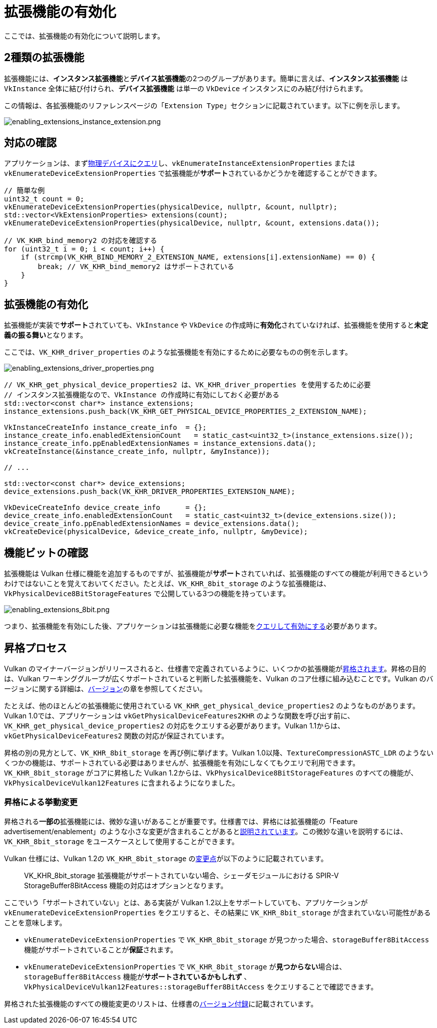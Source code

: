 // Copyright 2019-2022 The Khronos Group, Inc.
// SPDX-License-Identifier: CC-BY-4.0

ifndef::chapters[:chapters:]

[[enabling-extensions]]
= 拡張機能の有効化

ここでは、拡張機能の有効化について説明します。

== 2種類の拡張機能

拡張機能には、**インスタンス拡張機能**と**デバイス拡張機能**の2つのグループがあります。簡単に言えば、**インスタンス拡張機能** は `VkInstance` 全体に結び付けられ、**デバイス拡張機能** は単一の `VkDevice` インスタンスにのみ結び付けられます。

この情報は、各拡張機能のリファレンスページの「`Extension Type`」セクションに記載されています。以下に例を示します。

image::../../../chapters/images/enabling_extensions_instance_extension.png[enabling_extensions_instance_extension.png]

== 対応の確認

アプリケーションは、まずlink:https://www.khronos.org/registry/vulkan/specs/1.3-extensions/html/vkspec.html#extendingvulkan-extensions[物理デバイスにクエリ]し、`vkEnumerateInstanceExtensionProperties` または `vkEnumerateDeviceExtensionProperties` で拡張機能が**サポート**されているかどうかを確認することができます。

[source,cpp]
----
// 簡単な例
uint32_t count = 0;
vkEnumerateDeviceExtensionProperties(physicalDevice, nullptr, &count, nullptr);
std::vector<VkExtensionProperties> extensions(count);
vkEnumerateDeviceExtensionProperties(physicalDevice, nullptr, &count, extensions.data());

// VK_KHR_bind_memory2 の対応を確認する
for (uint32_t i = 0; i < count; i++) {
    if (strcmp(VK_KHR_BIND_MEMORY_2_EXTENSION_NAME, extensions[i].extensionName) == 0) {
        break; // VK_KHR_bind_memory2 はサポートされている
    }
}
----

== 拡張機能の有効化

拡張機能が実装で**サポート**されていても、`VkInstance` や `VkDevice` の作成時に**有効化**されていなければ、拡張機能を使用すると**未定義の振る舞い**となります。

ここでは、`VK_KHR_driver_properties` のような拡張機能を有効にするために必要なものの例を示します。

image::../../../chapters/images/enabling_extensions_driver_properties.png[enabling_extensions_driver_properties.png]

[source,cpp]
----
// VK_KHR_get_physical_device_properties2 は、VK_KHR_driver_properties を使用するために必要
// インスタンス拡張機能なので、VkInstance の作成時に有効にしておく必要がある
std::vector<const char*> instance_extensions;
instance_extensions.push_back(VK_KHR_GET_PHYSICAL_DEVICE_PROPERTIES_2_EXTENSION_NAME);

VkInstanceCreateInfo instance_create_info  = {};
instance_create_info.enabledExtensionCount   = static_cast<uint32_t>(instance_extensions.size());
instance_create_info.ppEnabledExtensionNames = instance_extensions.data();
vkCreateInstance(&instance_create_info, nullptr, &myInstance));

// ...

std::vector<const char*> device_extensions;
device_extensions.push_back(VK_KHR_DRIVER_PROPERTIES_EXTENSION_NAME);

VkDeviceCreateInfo device_create_info      = {};
device_create_info.enabledExtensionCount   = static_cast<uint32_t>(device_extensions.size());
device_create_info.ppEnabledExtensionNames = device_extensions.data();
vkCreateDevice(physicalDevice, &device_create_info, nullptr, &myDevice);
----

== 機能ビットの確認

拡張機能は Vulkan 仕様に機能を追加するものですが、拡張機能が**サポート**されていれば、拡張機能のすべての機能が利用できるというわけではないことを覚えておいてください。たとえば、`VK_KHR_8bit_storage` のような拡張機能は、`VkPhysicalDevice8BitStorageFeatures` で公開している3つの機能を持っています。

image::../../../chapters/images/enabling_extensions_8bit.png[enabling_extensions_8bit.png]

つまり、拡張機能を有効にした後、アプリケーションは拡張機能に必要な機能をxref:{chapters}enabling_features.adoc#enabling-features[クエリして有効にする]必要があります。

== 昇格プロセス

Vulkan のマイナーバージョンがリリースされると、仕様書で定義されているように、いくつかの拡張機能がlink:https://www.khronos.org/registry/vulkan/specs/1.3-extensions/html/vkspec.html#extendingvulkan-compatibility-promotion[昇格されます]。昇格の目的は、Vulkan ワーキンググループが広くサポートされていると判断した拡張機能を、Vulkan のコア仕様に組み込むことです。Vulkan のバージョンに関する詳細は、xref:{chapters}versions.adoc#versions[バージョン]の章を参照してください。

たとえば、他のほとんどの拡張機能に使用されている `VK_KHR_get_physical_device_properties2` のようなものがあります。Vulkan 1.0では、アプリケーションは `vkGetPhysicalDeviceFeatures2KHR` のような関数を呼び出す前に、`VK_KHR_get_physical_device_properties2` の対応をクエリする必要があります。Vulkan 1.1からは、`vkGetPhysicalDeviceFeatures2` 関数の対応が保証されています。

昇格の別の見方として、`VK_KHR_8bit_storage` を再び例に挙げます。Vulkan 1.0以降、`TextureCompressionASTC_LDR` のようないくつかの機能は、サポートされている必要はありませんが、拡張機能を有効にしなくてもクエリで利用できます。`VK_KHR_8bit_storage` がコアに昇格した Vulkan 1.2からは、`VkPhysicalDevice8BitStorageFeatures` のすべての機能が、`VkPhysicalDeviceVulkan12Features` に含まれるようになりました。

=== 昇格による挙動変更

昇格される**一部の**拡張機能には、微妙な違いがあることが重要です。仕様書では、昇格には拡張機能の「Feature advertisement/enablement」のような小さな変更が含まれることがあるとlink:https://www.khronos.org/registry/vulkan/specs/1.3-extensions/html/vkspec.html#extendingvulkan-compatibility-promotion[説明されています]。この微妙な違いを説明するには、`VK_KHR_8bit_storage` をユースケースとして使用することができます。

Vulkan 仕様には、Vulkan 1.2の `VK_KHR_8bit_storage` のlink:https://www.khronos.org/registry/vulkan/specs/1.3-extensions/html/vkspec.html#_differences_relative_to_vk_khr_8bit_storage[変更点]が以下のように記載されています。

____
VK_KHR_8bit_storage 拡張機能がサポートされていない場合、シェーダモジュールにおける SPIR-V StorageBuffer8BitAccess 機能の対応はオプションとなります。
____

ここでいう「サポートされていない」とは、ある実装が Vulkan 1.2以上をサポートしていても、アプリケーションが `vkEnumerateDeviceExtensionProperties` をクエリすると、その結果に `VK_KHR_8bit_storage` が含まれていない可能性があることを意味します。

  * `vkEnumerateDeviceExtensionProperties` で `VK_KHR_8bit_storage` が見つかった場合、`storageBuffer8BitAccess` 機能がサポートされていることが**保証**されます。
  * `vkEnumerateDeviceExtensionProperties` で `VK_KHR_8bit_storage` が**見つからない**場合は、`storageBuffer8BitAccess` 機能が**サポートされているかもしれず** 、`VkPhysicalDeviceVulkan12Features::storageBuffer8BitAccess` をクエリすることで確認できます。

昇格された拡張機能のすべての機能変更のリストは、仕様書のlink:https://www.khronos.org/registry/vulkan/specs/1.3-extensions/html/vkspec.html#versions[バージョン付録]に記載されています。
